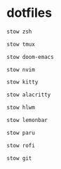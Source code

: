 * dotfiles
#+begin_src bash :results silent
stow zsh
#+end_src

#+begin_src bash :results silent
stow tmux
#+end_src

#+begin_src bash :results silent
stow doom-emacs
#+end_src

#+begin_src bash :results silent
stow nvim
#+end_src

#+begin_src bash :results silent
stow kitty
#+end_src

#+begin_src bash :results silent
stow alacritty
#+end_src

#+begin_src bash :results silent
stow hlwm
#+end_src

#+begin_src bash :results silent
stow lemonbar
#+end_src

#+begin_src bash :results silent
stow paru
#+end_src

#+begin_src bash :results silent
stow rofi
#+end_src

#+begin_src bash :results silent
stow git
#+end_src
